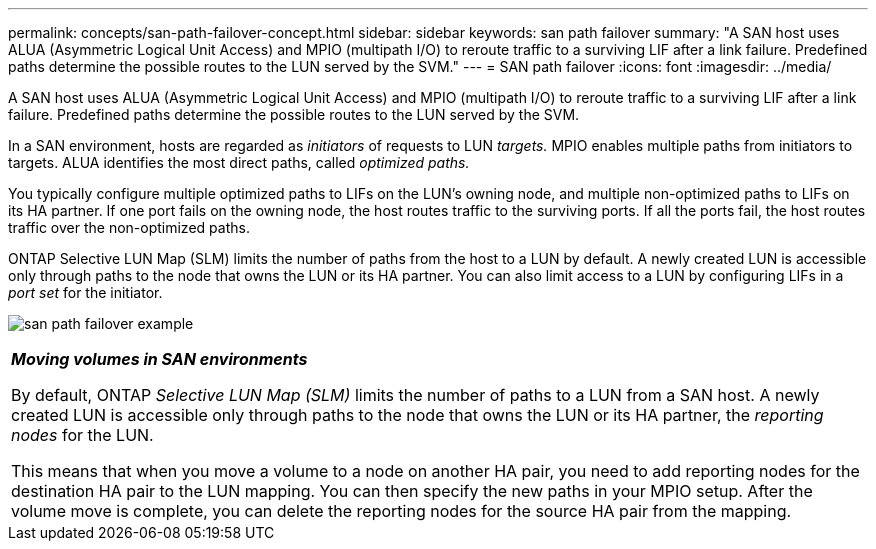 ---
permalink: concepts/san-path-failover-concept.html
sidebar: sidebar
keywords: san path failover
summary: "A SAN host uses ALUA (Asymmetric Logical Unit Access) and MPIO (multipath I/O) to reroute traffic to a surviving LIF after a link failure. Predefined paths determine the possible routes to the LUN served by the SVM."
---
= SAN path failover
:icons: font
:imagesdir: ../media/

[.lead]
A SAN host uses ALUA (Asymmetric Logical Unit Access) and MPIO (multipath I/O) to reroute traffic to a surviving LIF after a link failure. Predefined paths determine the possible routes to the LUN served by the SVM.

In a SAN environment, hosts are regarded as _initiators_ of requests to LUN _targets._ MPIO enables multiple paths from initiators to targets. ALUA identifies the most direct paths, called _optimized paths._

You typically configure multiple optimized paths to LIFs on the LUN's owning node, and multiple non-optimized paths to LIFs on its HA partner. If one port fails on the owning node, the host routes traffic to the surviving ports. If all the ports fail, the host routes traffic over the non-optimized paths.

ONTAP Selective LUN Map (SLM) limits the number of paths from the host to a LUN by default. A newly created LUN is accessible only through paths to the node that owns the LUN or its HA partner. You can also limit access to a LUN by configuring LIFs in a _port set_ for the initiator.

image:san-host-rerouting.gif[san path failover example]

|===
a|
*_Moving volumes in SAN environments_*

By default, ONTAP _Selective LUN Map (SLM)_ limits the number of paths to a LUN from a SAN host. A newly created LUN is accessible only through paths to the node that owns the LUN or its HA partner, the _reporting nodes_ for the LUN.

This means that when you move a volume to a node on another HA pair, you need to add reporting nodes for the destination HA pair to the LUN mapping. You can then specify the new paths in your MPIO setup. After the volume move is complete, you can delete the reporting nodes for the source HA pair from the mapping.

|===

// 2023 Nov 09, Jira 1466